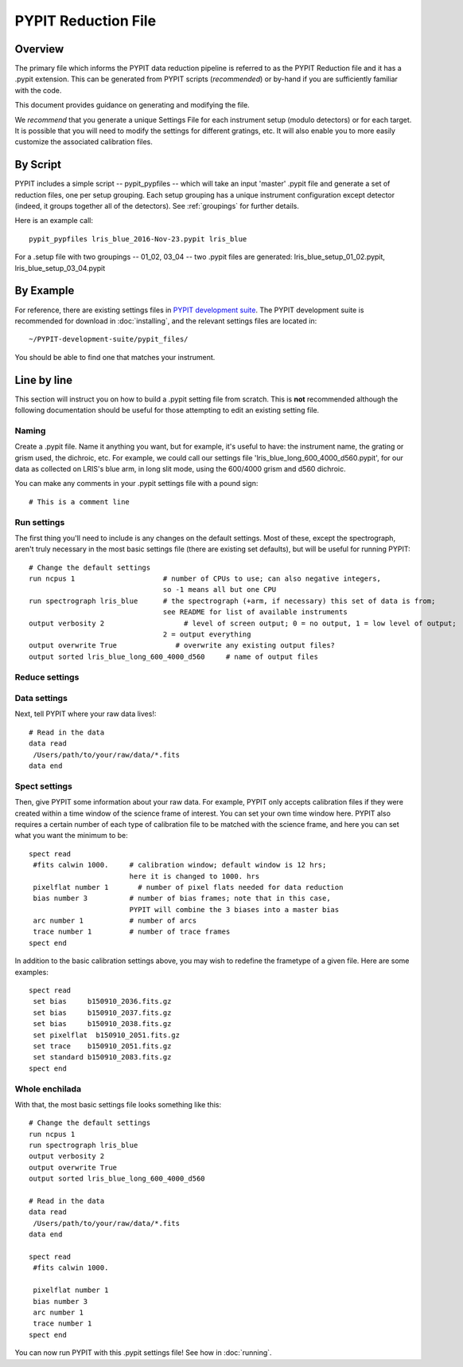 .. highlight:: rest

====================
PYPIT Reduction File
====================

Overview
========

The primary file which informs the PYPIT data
reduction pipeline is referred to as the PYPIT
Reduction file and it has a .pypit extension.  This
can be generated from PYPIT scripts (*recommended*)
or by-hand if you are sufficiently familiar with the code.

This document provides guidance on generating and modifying
the file.

We *recommend* that you generate a unique Settings File for each
instrument setup (modulo detectors) or for each target.
It is possible that you will need to modify the settings for
different gratings, etc.  It will also enable you to more
easily customize the associated calibration files.

By Script
=========

PYPIT includes a simple script -- pypit_pypfiles --
which will take an input 'master' .pypit file and
generate a set of reduction files, one per setup grouping.
Each setup grouping has a unique instrument configuration
except detector (indeed, it groups together all of the detectors).
See :ref:`groupings` for further details.

Here is an example call::

    pypit_pypfiles lris_blue_2016-Nov-23.pypit lris_blue

For a .setup file with two groupings -- 01_02, 03_04 --
two .pypit files are generated:  lris_blue_setup_01_02.pypit,
lris_blue_setup_03_04.pypit

By Example
==========

For reference, there are
existing settings files in `PYPIT development suite
<https://github.com/PYPIT/PYPIT-development-suite>`_.
The PYPIT development suite is recommended for download in
:doc:`installing`, and the relevant settings files are located
in::

    ~/PYPIT-development-suite/pypit_files/

You should be able to find one that matches your instrument.

.. _settings_by_line

Line by line
============

This section will instruct you on how to build a .pypit
setting file from scratch.  This is **not** recommended
although the following documentation should be useful
for those attempting to edit an existing setting file.

Naming
++++++

Create a .pypit file. Name it anything you want, but for example,
it's useful to have: the instrument name, the grating or grism used,
the dichroic, etc. For example, we could call our settings file
'lris_blue_long_600_4000_d560.pypit', for our data as collected
on LRIS's blue arm, in long slit mode, using the 600/4000 grism
and d560 dichroic.

You can make any comments in your .pypit settings file with a
pound sign::

    # This is a comment line

Run settings
++++++++++++

The first thing you'll need to include is any changes on the
default settings. Most of these, except the spectrograph, aren't
truly necessary in the most basic settings file (there are existing
set defaults), but will be useful for running PYPIT::

    # Change the default settings
    run ncpus 1                     # number of CPUs to use; can also negative integers,
                                    so -1 means all but one CPU
    run spectrograph lris_blue      # the spectrograph (+arm, if necessary) this set of data is from;
                                    see README for list of available instruments
    output verbosity 2                   # level of screen output; 0 = no output, 1 = low level of output;
                                    2 = output everything
    output overwrite True              # overwrite any existing output files?
    output sorted lris_blue_long_600_4000_d560     # name of output files

Reduce settings
+++++++++++++++

Data settings
+++++++++++++

Next, tell PYPIT where your raw data lives!::

    # Read in the data
    data read
     /Users/path/to/your/raw/data/*.fits
    data end

Spect settings
++++++++++++++

Then, give PYPIT some information about your raw data. For
example, PYPIT only accepts calibration files if they were
created within a time window of the science frame of interest.
You can set your own time window here. PYPIT also requires a
certain number of each type of calibration file to be matched
with the science frame, and here you can set what you want the
minimum to be::

    spect read
     #fits calwin 1000.     # calibration window; default window is 12 hrs;
                            here it is changed to 1000. hrs
     pixelflat number 1       # number of pixel flats needed for data reduction
     bias number 3          # number of bias frames; note that in this case,
                            PYPIT will combine the 3 biases into a master bias
     arc number 1           # number of arcs
     trace number 1         # number of trace frames
    spect end


In addition to the basic calibration settings above, you
may wish to redefine the frametype of a given file.
Here are some examples::

    spect read
     set bias     b150910_2036.fits.gz
     set bias     b150910_2037.fits.gz
     set bias     b150910_2038.fits.gz
     set pixelflat  b150910_2051.fits.gz
     set trace    b150910_2051.fits.gz
     set standard b150910_2083.fits.gz
    spect end


Whole enchilada
+++++++++++++++
With that, the most basic settings file looks something like this::

    # Change the default settings
    run ncpus 1
    run spectrograph lris_blue
    output verbosity 2
    output overwrite True
    output sorted lris_blue_long_600_4000_d560

    # Read in the data
    data read
     /Users/path/to/your/raw/data/*.fits
    data end

    spect read
     #fits calwin 1000.

     pixelflat number 1
     bias number 3
     arc number 1
     trace number 1
    spect end

You can now run PYPIT with this .pypit settings file! See how in
:doc:`running`.
